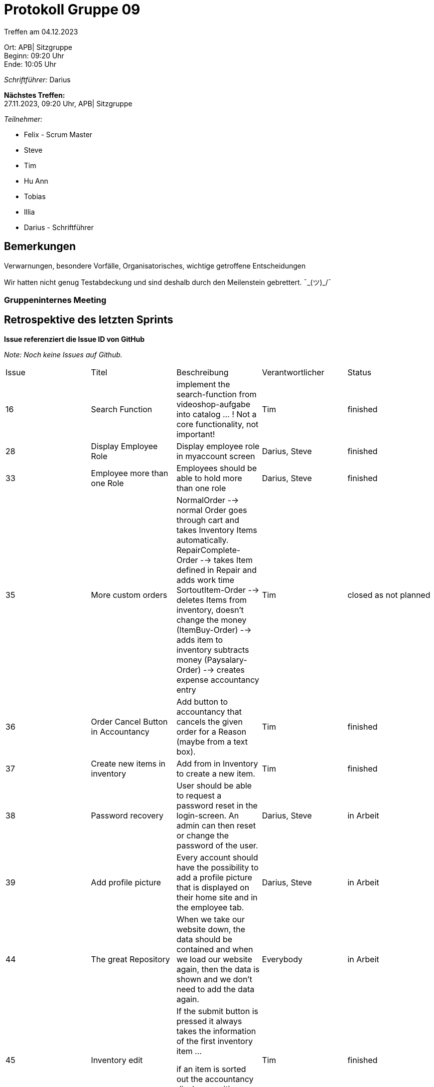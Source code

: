 = Protokoll Gruppe 09

Treffen am 04.12.2023

Ort:      APB| Sitzgruppe +
Beginn:   09:20 Uhr +
Ende:     10:05 Uhr

__Schriftführer:__ Darius

*Nächstes Treffen:* +
27.11.2023, 09:20 Uhr, APB| Sitzgruppe

__Teilnehmer:__
//Tabellarisch oder Aufzählung, Kennzeichnung von Teilnehmern mit besonderer Rolle (z.B. Kunde)

- Felix - Scrum Master
- Steve
- Tim
- Hu Ann
- Tobias
- Illia
- Darius - Schriftführer

== Bemerkungen
Verwarnungen, besondere Vorfälle, Organisatorisches, wichtige getroffene Entscheidungen

Wir hatten nicht genug Testabdeckung und sind deshalb durch den Meilenstein gebrettert. ¯\_(ツ)_/¯

### Gruppeninternes Meeting

== Retrospektive des letzten Sprints
*Issue referenziert die Issue ID von GitHub*

[small]_Note: Noch keine Issues auf Github._


// See http://asciidoctor.org/docs/user-manual/=tables
[option="headers"]
|===
|Issue |Titel |Beschreibung |Verantwortlicher |Status
|16 |Search Function |implement the search-function from videoshop-aufgabe into catalog ... ! Not a core functionality, not important! |Tim |finished
|28 |Display Employee Role|Display employee role in myaccount screen |Darius, Steve |finished
|33 |Employee more than one Role |Employees should be able to hold more than one role|Darius, Steve|finished
|35 |More custom orders |NormalOrder --> normal Order goes through cart and takes Inventory Items automatically.
RepairComplete-Order --> takes Item defined in Repair and adds work time
SortoutItem-Order --> deletes Items from inventory, doesn't change the money
(ItemBuy-Order) --> adds item to inventory subtracts money
(Paysalary-Order) --> creates expense accountancy entry |Tim |closed as not planned
|36 |Order Cancel Button in Accountancy |Add button to accountancy that cancels the given order for a Reason (maybe from a text box). |Tim |finished
|37 |Create new items in inventory |Add from in Inventory to create a new item.|Tim |finished
|38 |Password recovery |User should be able to request a password reset in the login-screen. An admin can then reset or change the password of the user.|Darius, Steve|in Arbeit
|39 |Add profile picture |Every account should have the possibility to add a profile picture that is displayed on their home site and in the employee tab. |Darius, Steve |in Arbeit
|44 |The great Repository |When we take our website down, the data should be contained and when we load our website again, then the data is shown and we don't need to add the data again. |Everybody |in Arbeit
|45 |Inventory edit |If the submit button is pressed it always takes the information of the first inventory item ...

if an item is sorted out the accountancy displays positive money, but it should be 0. |Tim |finished
|48|Reverse Accountancy displayed order |Right now, the accountancy does display the first ever entry on top, but it should display the latest entry. (because it's more important)
The order of display needs to be changed.|Tim |in Arbeit
|47 |Order causes crash if item = 0 |If an Item in the inventory is at 0 and gets ordered, the site crashes. |Tobias, Ann|finished
|46 |Constantly update developer documentation |Constantly update developer documentation |Everybody |in Arbeit
|43 |The great javadoc-ining |Write javadocs for all important classes. |Everybody |finished
|42 |Add Grandfather clocks to catalog |Grandfather clocks are clock that are not part of the inventory but can be purchased in the shop. The clocks are purchased on demand. |Tobias, Ann |finished
|41 |Maintenance Services |Basic prototype of Maintenance service|Tobias, Ann |finished
|40 |Add items to repair |Feature that adds items to repair, so that when the repair gets completed, an order is created that takes the used items out of the inventory.
! does not include the part with the order! |Illia, Felix |finished
|34 |Working with Time |Everything is using Business-Time to get their time values.

Paysalary should be executed once a month and should create an Accountancy-Entry for every Person registered in the clockshop.|finished
|===


== Aktueller Stand
Anmerkungen und Kritik zum aktuellen Stand der Software, den Diagrammen und den
Dokumenten.

Themenschwerpunkte:

Tests nachschreiben!!! Mi 23:59 auf 60% Tests kommen

Controller (so spät wie möglich, wenn keine 60%) Shop Beispiel Videoshop: Repository nicht testen, keine Businesslogik in Controller

Finale Abgabe: Identifizierung Ladenhüter

Shopinventory umbenennen

Aufgabenverteilung s.u.


== Planung des nächsten Sprints
*Issue referenziert die Issue-ID von GitHub*
[option="headers"]
|===
|Issue |Titel |Beschreibung |Verantwortlicher |Status


+There needs to be a button or a form to shift time forwards... |Everybody |in Arbeit
|25 |Create .pdf in specific scenarios |Create .pdf in specific scenarios|Everybody |in Arbeit
|17 |Tests|Writing Tests for edge cases|Everybody |in Arbeit
|===

// See http://asciidoctor.org/docs/user-manual/=tables





